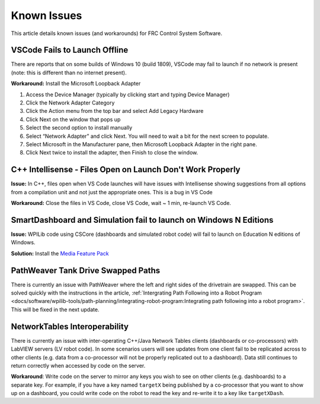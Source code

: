 Known Issues
============

This article details known issues (and workarounds) for FRC Control System Software.

VSCode Fails to Launch Offline
------------------------------

There are reports that on some builds of Windows 10 (build 1809), VSCode may fail to launch if no network is present (note: this is different than no internet present).

**Workaround:** Install the Microsoft Loopback Adapter

1. Access the Device Manager (typically by clicking start and typing Device Manager)
2. Click the Network Adapter Category
3. Click the Action menu from the top bar and select Add Legacy Hardware
4. Click Next on the window that pops up
5. Select the second option to install manually
6. Select “Network Adapter” and click Next. You will need to wait a bit for the next screen to populate.
7. Select Microsoft in the Manufacturer pane, then Microsoft Loopback Adapter in the right pane.
8. Click Next twice to install the adapter, then Finish to close the window.

C++ Intellisense - Files Open on Launch Don't Work Properly
-----------------------------------------------------------

**Issue:** In C++, files open when VS Code launches will have issues with Intellisense showing suggestions from all options from a compilation unit and not just the appropriate ones. This is a bug in VS Code

**Workaround:** Close the files in VS Code, close VS Code, wait ~ 1 min, re-launch VS Code.

SmartDashboard and Simulation fail to launch on Windows N Editions
------------------------------------------------------------------

**Issue:** WPILib code using CSCore (dashboards and simulated robot code) will fail to launch on Education N editions of Windows.

**Solution:** Install the `Media Feature Pack <https://www.microsoft.com/en-us/software-download/mediafeaturepack>`__

PathWeaver Tank Drive Swapped Paths
-----------------------------------

There is currently an issue with PathWeaver where the left and right sides of the drivetrain are swapped. This can be solved quickly with the instructions in the article, :ref:`Intergrating Path Following into a Robot Program <docs/software/wpilib-tools/path-planning/integrating-robot-program:Integrating path following into a robot program>`. This will be fixed in the next update.

NetworkTables Interoperability
------------------------------

There is currently an issue with inter-operating C++/Java Network Tables clients (dashboards or co-processors) with LabVIEW servers (LV robot code). In some scenarios users will see updates from one client fail to be replicated across to other clients (e.g. data from a co-processor will not be properly replicated out to a dashboard). Data still continues to return correctly when accessed by code on the server.

**Workaround**: Write code on the server to mirror any keys you wish to see on other clients (e.g. dashboards) to a separate key. For example, if you have a key named ``targetX`` being published by a co-processor that you want to show up on a dashboard, you could write code on the robot to read the key and re-write it to a key like ``targetXDash``.
